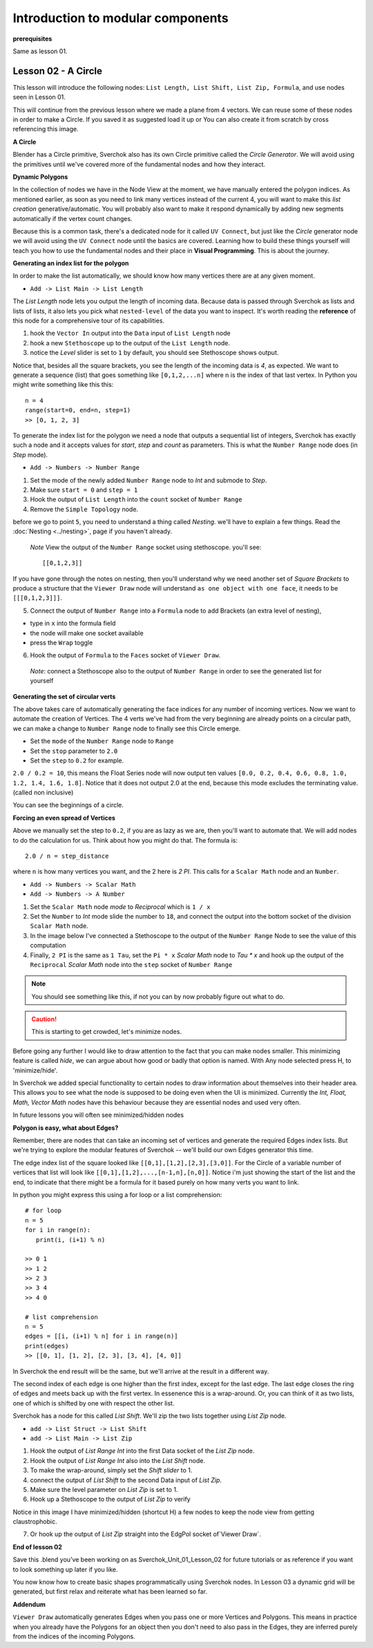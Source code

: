 **********************************
Introduction to modular components
**********************************

**prerequisites**

Same as lesson 01.


Lesson 02 - A Circle
--------------------

This lesson will introduce the following nodes: ``List Length, List Shift, List Zip, Formula``, and use nodes seen in Lesson 01.

This will continue from the previous lesson where we made a plane from 4 vectors. We can reuse some of these nodes in order to make a Circle. If you saved it as suggested load it up or You can also create it from scratch by cross referencing this image.

|former_final_image|

**A Circle**

Blender has a Circle primitive, Sverchok also has its own Circle primitive called the `Circle Generator`. We will avoid using the primitives until we've covered more of the fundamental nodes and how they interact.

**Dynamic Polygons**

In the collection of nodes we have in the Node View at the moment, we have manually entered the polygon indices. As mentioned earlier, as soon as you need to link many vertices instead of the current 4, you will want to make this *list creation* generative/automatic. You will probably also want to make it respond dynamically by adding new segments automatically if the vertex count changes. 

Because this is a common task, there's a dedicated node for it called ``UV Connect``, but just like the `Circle` generator node we will avoid using the ``UV Connect`` node until the basics are covered. Learning how to build these things yourself will teach you how to use the fundamental nodes and their place in **Visual Programming**. This is about the journey.

**Generating an index list for the polygon**

In order to make the list automatically, we should know how many vertices there are at any given moment.

- ``Add -> List Main -> List Length``

The `List Length` node lets you output the length of incoming data. Because data is passed through Sverchok as lists and lists of lists, it also lets you pick what ``nested-level`` of the data you want to inspect. It's worth reading the **reference** of this node for a comprehensive tour of its capabilities.

1) hook the ``Vector In`` output into the ``Data`` input of ``List Length`` node
2) hook a new ``Stethoscope`` up to the output of the ``List Length`` node.
3) notice the *Level* slider is set to ``1`` by default, you should see Stethoscope shows output.

|show_stethoscope_with_listlength|

Notice that, besides all the square brackets, you see the length of the incoming data is `4`, as expected. We want to generate a sequence (list) that goes something like ``[0,1,2,...n]`` where n is the index of that last vertex. In Python you might write something like this this::

  n = 4
  range(start=0, end=n, step=1)
  >> [0, 1, 2, 3]

To generate the index list for the polygon we need a node that outputs a sequential list of integers, Sverchok has exactly such a node and it accepts values for `start`, `step` and `count` as parameters. This is what the ``Number Range`` node does (in *Step* mode).

- ``Add -> Numbers -> Number Range``

1) Set the mode of the newly added ``Number Range`` node to *Int* and submode to *Step*.
2) Make sure ``start = 0`` and ``step = 1``
3) Hook the output of ``List Length`` into the ``count`` socket of ``Number Range``
4) Remove the ``Simple Topology`` node.

before we go to point ``5``, you need to understand a thing called *Nesting*. we'll have to explain a few things. Read the :doc:`Nesting <../nesting>`, page if you haven't already.

 *Note* View the output of the ``Number Range`` socket using stethoscope. you'll see::

  [[0,1,2,3]]

|not_nested_enough|

If you have gone through the notes on nesting, then you'll understand why we need another set of *Square Brackets* to produce a structure that the ``Viewer Draw`` node will understand ``as one object with one face``, it needs to be ``[[[0,1,2,3]]]``. 

5) Connect the output of ``Number Range`` into a ``Formula`` node to add Brackets (an extra level of nesting), 

- type in ``x`` into the formula field
- the node will make one socket available
- press the ``Wrap`` toggle

6) Hook the output of ``Formula`` to the ``Faces`` socket of ``Viewer Draw``.

  *Note*: connect a Stethoscope also to the output of ``Number Range`` in order to see the generated list for yourself

|using_range_node_one|

**Generating the set of circular verts**

The above takes care of automatically generating the face indices for any number of incoming vertices. Now we want to automate the creation of Vertices. The 4 verts we've had from the very beginning are already points on a circular path, we can make a change to ``Number Range`` node to finally see this Circle emerge.

- Set the ``mode`` of the ``Number Range`` node to ``Range``
- Set the ``stop`` parameter to ``2.0``
- Set the ``step`` to ``0.2`` for example.

``2.0 / 0.2 = 10``, this means the Float Series node will now output ten values ``[0.0, 0.2, 0.4, 0.6, 0.8, 1.0, 1.2, 1.4, 1.6, 1.8]``. Notice that it does not output 2.0 at the end, because this mode excludes the terminating value. (called non inclusive)

|automatic_circle_from_plane|

You can see the beginnings of a circle.

**Forcing an even spread of Vertices**

Above we manually set the step to ``0.2``, if you are as lazy as we are, then you'll want to automate that. We will add nodes to do the calculation for us. Think about how you might do that. The formula is::

  2.0 / n = step_distance

where ``n`` is how many vertices you want, and the 2 here is `2 PI`. This calls for a ``Scalar Math`` node and an ``Number``.

- ``Add -> Numbers -> Scalar Math``
- ``Add -> Numbers -> A Number``

1) Set the ``Scalar Math`` node *mode* to *Reciprocal* which is ``1 / x``
2) Set the ``Number`` to *Int* mode slide the number to ``18``, and connect the output into the bottom socket of the division ``Scalar Math`` node.
3) In the image below I've connected a Stethoscope to the output of the ``Number Range`` Node to see the value of this computation
4) Finally, ``2 PI`` is the same as ``1 Tau``, set the ``Pi * x`` *Scalar Math* node to `Tau * x` and hook up the output of the ``Reciprocal`` *Scalar Math* node into the ``step`` socket of ``Number Range``

.. Note::
   You should see something like this, if not you can by now probably figure out what to do.
   |use_reciprocal|

.. Caution::
   This is starting to get crowded, let's minimize nodes.

Before going any further I would like to draw attention to the fact that you can make nodes smaller. This minimizing feature is called `hide`, we can argue about how good or badly that option is named. With Any node selected press H, to 'minimize/hide'.

.. image:: https://cloud.githubusercontent.com/assets/619340/5438258/29b11056-8477-11e4-877d-499553dcfe0c.png

In Sverchok we added special functionality to certain nodes to draw information about themselves into their header area. This allows you to see what the node is supposed to be doing even when the UI is minimized. Currently the `Int, Float, Math, Vector Math` nodes have this behaviour because they are essential nodes and used very often.

In future lessons you will often see minimized/hidden nodes

**Polygon is easy, what about Edges?**

Remember, there are nodes that can take an incoming set of vertices and generate the required Edges index lists. But we're trying to explore the modular features of Sverchok -- we'll build our own Edges generator this time.

The edge index list of the square looked like ``[[0,1],[1,2],[2,3],[3,0]]``. For the Circle of a variable number of vertices that list will look like ``[[0,1],[1,2],...,[n-1,n],[n,0]]``. Notice i'm just showing the start of the list and the end, to indicate that there might be a formula for it based purely on how many verts you want to link.

In python you might express this using a for loop or a list comprehension::

    # for loop
    n = 5
    for i in range(n):
       print(i, (i+1) % n)

    >> 0 1
    >> 1 2
    >> 2 3
    >> 3 4
    >> 4 0

    # list comprehension
    n = 5
    edges = [[i, (i+1) % n] for i in range(n)]
    print(edges)
    >> [[0, 1], [1, 2], [2, 3], [3, 4], [4, 0]]

In Sverchok the end result will be the same, but we'll arrive at the result in a different way.

The second index of each edge is one higher than the first index, except for the last edge. The last edge closes the ring of edges and meets back up with the first vertex. In essenence this is a wrap-around. Or, you can think of it as two lists, one of which is shifted by one with respect the other list.

Sverchok has a node for this called `List Shift`. We'll zip the two lists together using `List Zip` node.

- ``add -> List Struct -> List Shift``
- ``add -> List Main -> List Zip``

1) Hook the output of `List Range Int` into the first Data socket of the `List Zip` node.
2) Hook the output of `List Range Int` also into the `List Shift` node.
3) To make the wrap-around, simply set the `Shift slider` to 1.
4) connect the output of `List Shift` to the second Data input of `List Zip`.
5) Make sure the level parameter on `List Zip` is set to 1.
6) Hook up a Stethoscope to the output of `List Zip` to verify

Notice in this image I have minimized/hidden (shortcut H) a few nodes to keep the node view from getting claustrophobic. 

.. image:: https://cloud.githubusercontent.com/assets/619340/5440504/6f4ddf60-8489-11e4-81f4-ead627fe710c.png

7) Or hook up the output of `List Zip` straight into the EdgPol socket of`Viewer Draw`.

.. image:: https://cloud.githubusercontent.com/assets/619340/5440916/bee96a1e-848c-11e4-8799-060c7f458c3e.png

**End of lesson 02**

Save this .blend you’ve been working on as Sverchok_Unit_01_Lesson_02 for future tutorials or as reference if you want to look something up later if you like.

You now know how to create basic shapes programmatically using Sverchok nodes. In Lesson 03 a dynamic grid will be generated, but first relax and reiterate what has been learned so far.

**Addendum**

``Viewer Draw`` automatically generates Edges when you pass one or more Vertices and Polygons. This means in practice when you already have the Polygons for an object then you don't need to also pass in the Edges, they are inferred purely from the indices of the incoming Polygons.

.. |former_final_image| image:: https://user-images.githubusercontent.com/619340/82145036-31df3380-9848-11ea-84a7-1ed761c00e84.png
.. |show_stethoscope_with_listlength| image:: https://user-images.githubusercontent.com/619340/82145112-cd70a400-9848-11ea-9905-3824f7e92e8c.png
.. |not_nested_enough| image:: https://user-images.githubusercontent.com/619340/82303630-7dfeb500-99bb-11ea-9ea3-bf695d2537a6.png
.. |using_range_node_one| image:: https://user-images.githubusercontent.com/619340/82150782-4f68c900-9859-11ea-9caf-7dec0e35a54e.png
.. |automatic_circle_from_plane| image:: https://user-images.githubusercontent.com/619340/82462057-64dd2d80-9abb-11ea-9b6b-4f3663a32451.png
.. |use_reciprocal| image:: https://user-images.githubusercontent.com/619340/82474432-57c83a80-9acb-11ea-983f-6960822ee2aa.png